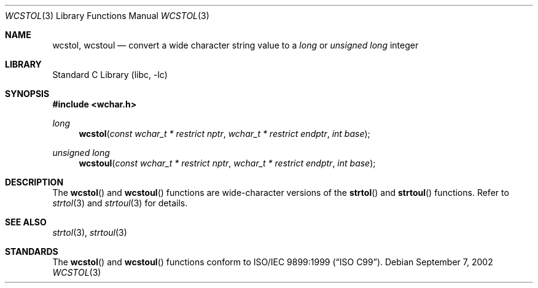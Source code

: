 .\" Copyright (c) 2002 Tim J. Robbins
.\" All rights reserved.
.\"
.\" Redistribution and use in source and binary forms, with or without
.\" modification, are permitted provided that the following conditions
.\" are met:
.\" 1. Redistributions of source code must retain the above copyright
.\"    notice, this list of conditions and the following disclaimer.
.\" 2. Redistributions in binary form must reproduce the above copyright
.\"    notice, this list of conditions and the following disclaimer in the
.\"    documentation and/or other materials provided with the distribution.
.\"
.\" THIS SOFTWARE IS PROVIDED BY THE AUTHOR AND CONTRIBUTORS ``AS IS'' AND
.\" ANY EXPRESS OR IMPLIED WARRANTIES, INCLUDING, BUT NOT LIMITED TO, THE
.\" IMPLIED WARRANTIES OF MERCHANTABILITY AND FITNESS FOR A PARTICULAR PURPOSE
.\" ARE DISCLAIMED.  IN NO EVENT SHALL THE AUTHOR OR CONTRIBUTORS BE LIABLE
.\" FOR ANY DIRECT, INDIRECT, INCIDENTAL, SPECIAL, EXEMPLARY, OR CONSEQUENTIAL
.\" DAMAGES (INCLUDING, BUT NOT LIMITED TO, PROCUREMENT OF SUBSTITUTE GOODS
.\" OR SERVICES; LOSS OF USE, DATA, OR PROFITS; OR BUSINESS INTERRUPTION)
.\" HOWEVER CAUSED AND ON ANY THEORY OF LIABILITY, WHETHER IN CONTRACT, STRICT
.\" LIABILITY, OR TORT (INCLUDING NEGLIGENCE OR OTHERWISE) ARISING IN ANY WAY
.\" OUT OF THE USE OF THIS SOFTWARE, EVEN IF ADVISED OF THE POSSIBILITY OF
.\" SUCH DAMAGE.
.\"
.\" $FreeBSD$
.\"
.Dd September 7, 2002
.Dt WCSTOL 3
.Os
.Sh NAME
.Nm wcstol , wcstoul
.Nd "convert a wide character string value to a"
.Vt long
or
.Vt "unsigned long"
integer
.Sh LIBRARY
.Lb libc
.Sh SYNOPSIS
.In wchar.h
.Ft long
.Fn wcstol "const wchar_t * restrict nptr" "wchar_t * restrict endptr" "int base"
.Ft "unsigned long"
.Fn wcstoul "const wchar_t * restrict nptr" "wchar_t * restrict endptr" "int base"
.Sh DESCRIPTION
The
.Fn wcstol
and
.Fn wcstoul
functions are wide-character versions of the
.Fn strtol
and
.Fn strtoul
functions.
Refer to
.Xr strtol 3
and
.Xr strtoul 3
for details.
.Sh SEE ALSO
.Xr strtol 3 ,
.Xr strtoul 3
.Sh STANDARDS
The
.Fn wcstol
and
.Fn wcstoul
functions conform to
.St -isoC-99 .
